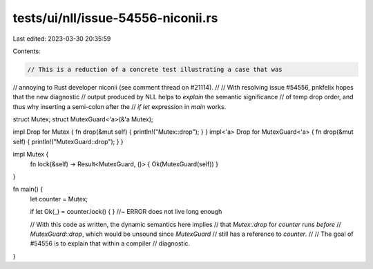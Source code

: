 tests/ui/nll/issue-54556-niconii.rs
===================================

Last edited: 2023-03-30 20:35:59

Contents:

.. code-block:: rs

    // This is a reduction of a concrete test illustrating a case that was
// annoying to Rust developer niconii (see comment thread on #21114).
//
// With resolving issue #54556, pnkfelix hopes that the new diagnostic
// output produced by NLL helps to *explain* the semantic significance
// of temp drop order, and thus why inserting a semi-colon after the
// `if let` expression in `main` works.

struct Mutex;
struct MutexGuard<'a>(&'a Mutex);

impl Drop for Mutex { fn drop(&mut self) { println!("Mutex::drop"); } }
impl<'a> Drop for MutexGuard<'a> { fn drop(&mut self) { println!("MutexGuard::drop");  } }

impl Mutex {
    fn lock(&self) -> Result<MutexGuard, ()> { Ok(MutexGuard(self)) }
}

fn main() {
    let counter = Mutex;

    if let Ok(_) = counter.lock() { } //~ ERROR does not live long enough

    // With this code as written, the dynamic semantics here implies
    // that `Mutex::drop` for `counter` runs *before*
    // `MutexGuard::drop`, which would be unsound since `MutexGuard`
    // still has a reference to `counter`.
    //
    // The goal of #54556 is to explain that within a compiler
    // diagnostic.
}


